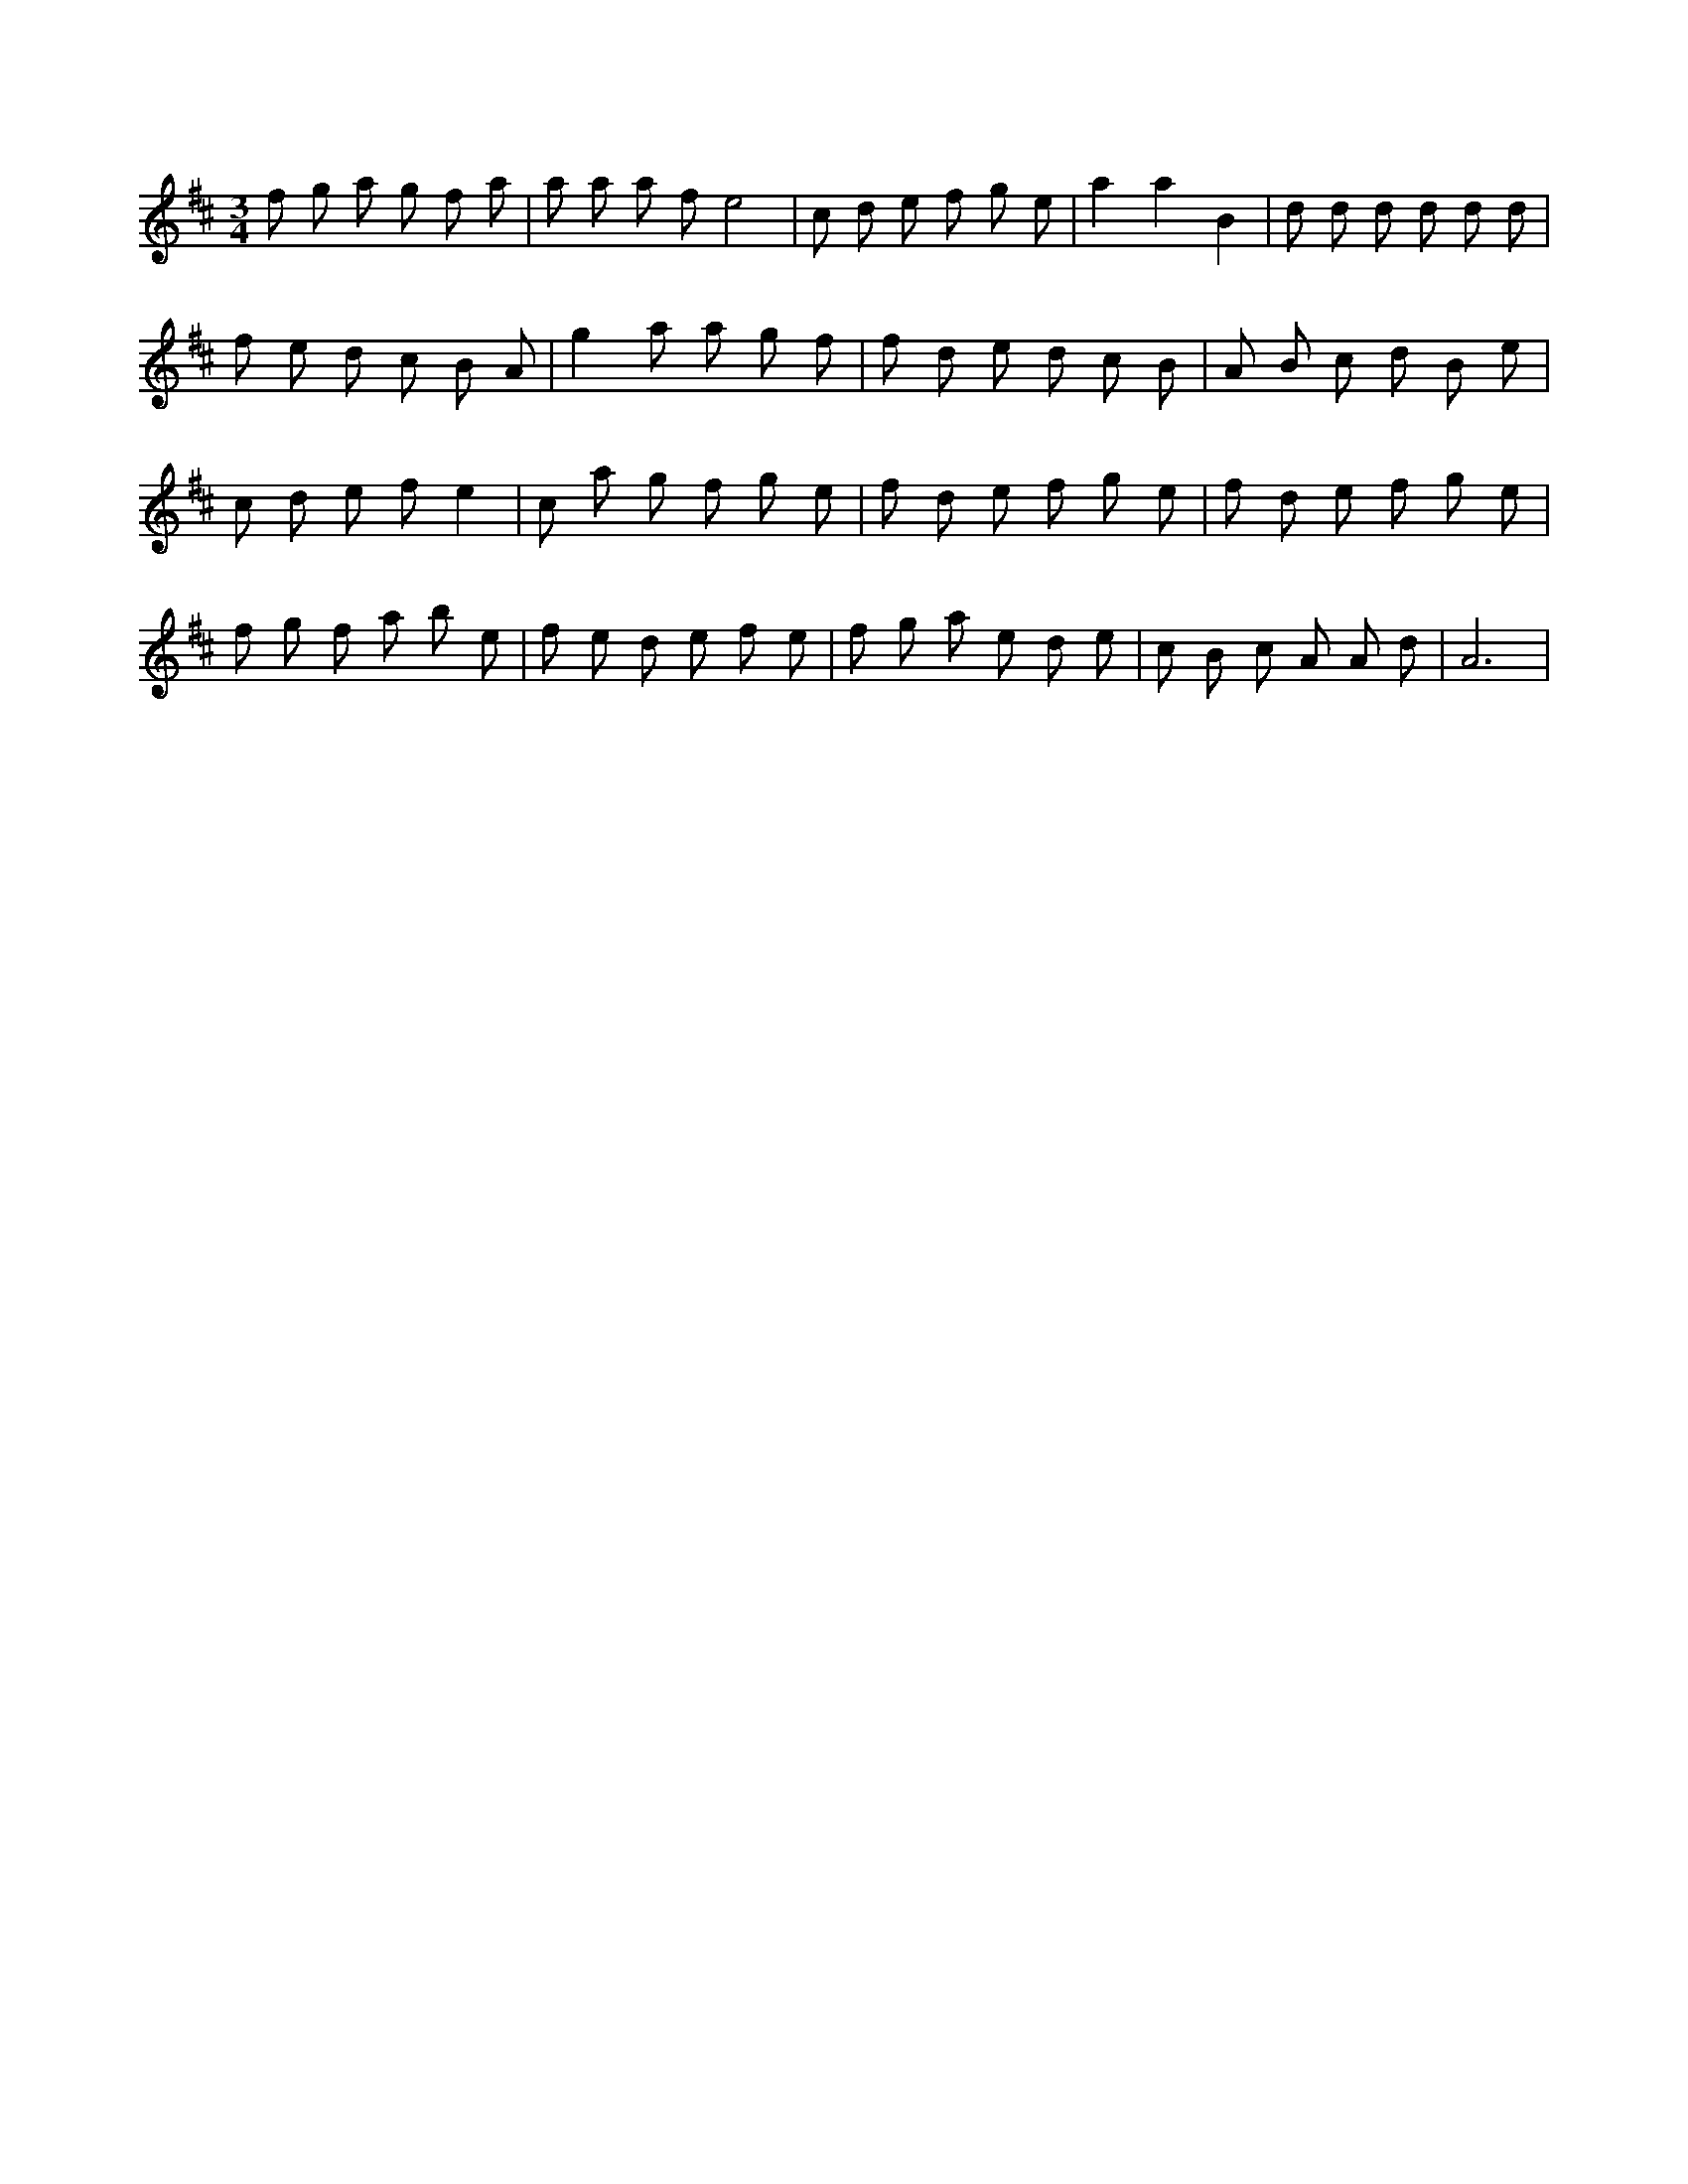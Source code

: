 X:520
L:1/8
M:3/4
K:Dclef
f g a g f a | a a a f e4 | c d e f g e | a2 a2 B2 | d d d d d d | f e d c B A | g2 a a g f | f d e d c B | A B c d B e | c d e f e2 | c a g f g e | f d e f g e | f d e f g e | f g f a b e | f e d e f e | f g a e d e | c B c A A d | A6 |
